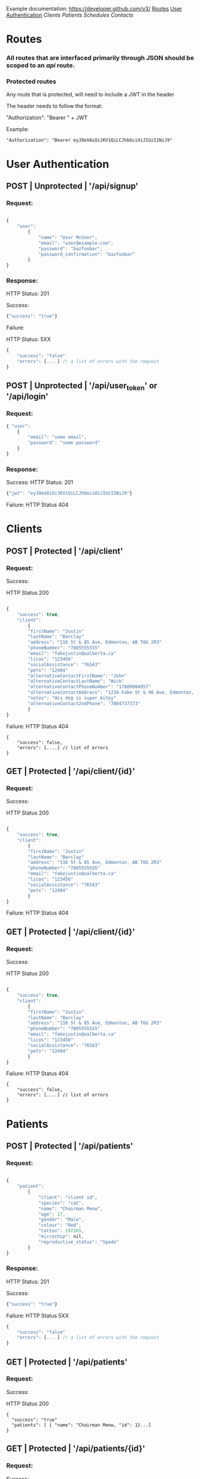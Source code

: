 Example documentation: https://developer.github.com/v3/
[[#Routes][Routes]]
[[#User_Authentication][User Authentication]]
[[Clients]]
[[Patients]]
[[Schedules]]
[[Contacts]]
* Routes
*** All routes that are interfaced primarily through JSON should be scoped to an /api/ route.
*** Protected routes
Any route that is protected, will need to include a JWT in the header

The header needs to follow the format:

"Authorization": "Bearer " + JWT

Example:

#+BEGIN_SRC
"Authorization": "Bearer eyJ0eXAiOiJKV1QiLCJhbGciOiJIUzI1NiJ9"
#+END_SRC

* User Authentication
** POST | Unprotected | '/api/signup'
*** Request: 

#+BEGIN_SRC javascript

{
    "user": 
        { 
            "name": "User McUser",
            "email": "user@example.com",
            "password": "bazfoobar",
            "password_confirmation": "bazfoobar" 
        }
}
#+END_SRC

*** Response:

HTTP Status: 201

Success: 
#+BEGIN_SRC javascript
{"success": "true"}
#+END_SRC

Failure:

HTTP Status: 5XX

#+BEGIN_SRC javascript
{
    "success": "false"
    "errors": [....] // a list of errors with the request
}
#+END_SRC

** POST | Unprotected | '/api/user_token' or '/api/login'
*** Request: 

#+BEGIN_SRC javascript
{ "user": 
    {
        "email": "some email",
        "password": "some password"
    }
}
#+END_SRC

*** Response:
Success:
HTTP Status: 201

#+BEGIN_SRC javascript
{"jwt": "eyJ0eXAiOiJKV1QiLCJhbGciOiJIUzI1NiJ9"}
#+END_SRC

Failure:
HTTP Status 404
* Clients
** POST | Protected | '/api/client'
*** Request: 
Success:

HTTP Status 200
#+BEGIN_SRC javascript

{
    "success": true,
    "client": 
        {
        "firstName": "Justin"
        "lastName": "Barclay"
        "address": "116 St & 85 Ave, Edmonton, AB T6G 2R3"
        "phoneNumber": "7805555555"
        "email": "fakejustin@ualberta.ca"
        "licos": "123456"
        "socialAssistance": "76543"
        "pets": "12404"
        "alternativeContactFirstName": "John"
        "alternativeContactLastName": "Wick"
        "alternativeContactPhoneNumber": "17809904957"
        "alternativeContactAddress": "1234 Fake St & 96 Ave, Edmonton, AB T8G 2EF"
        "notes": "His dog is super bitey"
        "alternativeContact2ndPhone": "7804737373"
        }
}

#+END_SRC

Failure:
HTTP Status 404
#+BEGIN_SRC
{ 
    "success": false,
    "errors": [....] // list of errors
}
#+END_SRC
** GET | Protected | '/api/client/{id}'
*** Request: 
Success:

HTTP Status 200
#+BEGIN_SRC javascript

{
    "success": true,
    "client": 
        {
        "firstName": "Justin"
        "lastName": "Barclay"
        "address": "116 St & 85 Ave, Edmonton, AB T6G 2R3"
        "phoneNumber": "7805555555"
        "email": "fakejustin@ualberta.ca"
        "licos": "123456"
        "socialAssistance": "76543"
        "pets": "12404"
        }
}

#+END_SRC

Failure:
HTTP Status 404
** GET | Protected | '/api/client/{id}'
*** Request: 
Success:

HTTP Status 200
#+BEGIN_SRC javascript

{
    "success": true,
    "client": 
        {
        "firstName": "Justin"
        "lastName": "Barclay"
        "address": "116 St & 85 Ave, Edmonton, AB T6G 2R3"
        "phoneNumber": "7805555555"
        "email": "fakejustin@ualberta.ca"
        "licos": "123456"
        "socialAssistance": "76543"
        "pets": "12404"
        }
}

#+END_SRC

Failure:
HTTP Status 404
#+BEGIN_SRC
{ 
    "success": false,
    "errors": [....] // list of errors
}
#+END_SRC
* Patients
** POST | Protected | '/api/patients'
*** Request: 

#+BEGIN_SRC javascript

{
    "patient": 
        { 
            "client": "client id",
            "species": "cat",
            "name": "Chairman Meow",
            "age": 17,
            "gender": "Male",
            "colour": "Red",
            "tattoo": 197265,
            "microchip": nil,
            "reproductive_status": "Spade"
        }
}
#+END_SRC

*** Response:

HTTP Status: 201

Success: 
#+BEGIN_SRC javascript
{"success": "true"}
#+END_SRC

Failure:
HTTP Status 5XX
#+BEGIN_SRC javascript
{
    "success": "false"
    "errors": [....] // a list of errors with the request
}
#+END_SRC
** GET | Protected | '/api/patients'
*** Request:
Success:

HTTP Status 200
#+BEGIN_SRC
{
  "success": "true"
  "patients": [ { "name": "Chairman Meow, "id": 1}...]
}
#+END_SRC
** GET | Protected | '/api/patients/{id}'
*** Request: 
Success:

HTTP Status 200
#+BEGIN_SRC javascript

{
    "success": true,
    "patient": 
        { 
            "client": "client id",
            "species": "cat",
            "name": "Chairman Meow",
            "age": 17,
            "gender": "Male",
            "colour": "Red",
            "tattoo": 197265,
            "microchip": nil,
            "reproductive_status": "Spade"
        }
}

#+END_SRC

Failure:
HTTP Status 404

#+BEGIN_SRC
{ 
    "success": false,
    "errors": [....] // list of errors
}
#+END_SRC
** POST | Protected | '/api/patients/{patient_id}/medical_records'
*** Request: 
#+BEGIN_SRC javascript
{
   "medical_record": {
        "patient_id": "integer",
        "data": "datetime",
        "summary": "string"
        "signature": "text",
        "temperature": "float",
        "exam_notes": "text",
        "medications": "text",
        "eyes": "string",
        "oral": "string",
        "ears": "string",
        "glands": "string",
        "skin": "string",
        "abdomen": "string",
        "urogential": "string",
        "nervousSystem": "string",
        "musculoskeletal": "string",
        "cardiovascular": "string",
        "heart_rate": "integer",
        "respiratory": "string",
        "respiratory_rate": "integer",
        "attitudeBAR": "Boolean",
        "attitudeQAR": "Boolean",
        "attitudeDepressed": "Boolean",
        "eyesN": "Boolean",
        "eyesA": "Boolean",
        "mmN": "Boolean",
        "mmPale": "Boolean",
        "mmJaundiced": "Boolean",
        "mmTacky": "Boolean",
        "earsN": "Boolean",
        "earsA": "Boolean",
        "earsEarMites": "Boolean",
        "earsAU": "Boolean",
        "earsAD": "Boolean",
        "earsAS": "Boolean",
        "glandsN": "Boolean",
        "glandsA": "Boolean",
        "skinN": "Boolean",
        "skinA": "Boolean",
        "abdomenN": "Boolean",
        "abdomenA": "Boolean",
        "urogentialN": "Boolean",
        "urogentialA": "Boolean",
        "nervousSystemN": "Boolean",
        "nervousSystemA": "Boolean",
        "musculoskeletalN": "Boolean",
        "musculoskeletalA": "Boolean",
        "cardiovascularN": "Boolean",
        "cardiovascularA": "Boolean",
        "respiratoryN": "Boolean",
        "respiratoryA": "Boolean"
    }
}

#+END_SRC
Success:

HTTP Status 201
#+BEGIN_SRC
{
  "success": "true"
}
#+END_SRC
Failure:

HTTP Status 500
#+BEGIN_SRC
{ 
    "success": false,
    "errors": [....] // list of errors
}
#+END_SRC
** GET | Protected | '/api/patients/{patient_id}/medical_records/{id}'
*** Request:
Success:

HTTP Status 200
#+BEGIN_SRC
{
    "success": "true",
    "medical_record": {
        "patient_id": "integer",
        "data": "datetime",
        "summary": "string"
        "signature": "text",
        "temperature": "float",
        "exam_notes": "text",
        "medications": "text",
        "eyes": "string",
        "oral": "string",
        "ears": "string",
        "glands": "string",
        "skin": "string",
        "abdomen": "string",
        "urogential": "string",
        "nervousSystem": "string",
        "musculoskeletal": "string",
        "cardiovascular": "string",
        "heart_rate": "integer",
        "respiratory": "string",
        "respiratory_rate": "integer",
        "attitudeBAR": "Boolean",
        "attitudeQAR": "Boolean",
        "attitudeDepressed": "Boolean",
        "eyesN": "Boolean",
        "eyesA": "Boolean",
        "mmN": "Boolean",
        "mmPale": "Boolean",
        "mmJaundiced": "Boolean",
        "mmTacky": "Boolean",
        "earsN": "Boolean",
        "earsA": "Boolean",
        "earsEarMites": "Boolean",
        "earsAU": "Boolean",
        "earsAD": "Boolean",
        "earsAS": "Boolean",
        "glandsN": "Boolean",
        "glandsA": "Boolean",
        "skinN": "Boolean",
        "skinA": "Boolean",
        "abdomenN": "Boolean",
        "abdomenA": "Boolean",
        "urogentialN": "Boolean",
        "urogentialA": "Boolean",
        "nervousSystemN": "Boolean",
        "nervousSystemA": "Boolean",
        "musculoskeletalN": "Boolean",
        "musculoskeletalA": "Boolean",
        "cardiovascularN": "Boolean",
        "cardiovascularA": "Boolean",
        "respiratoryN": "Boolean",
        "respiratoryA": "Boolean"
    }
}

#+END_SRC
Failure:
HTTP Status 404

#+BEGIN_SRC
{ 
    "success": false,
    "errors": [....] // list of errors
}
#+END_SRC
** GET | Protected | '/api/patients/{patient_id}/medical_records'
*** Request:
Success:

HTTP Status 200
#+BEGIN_SRC
{
    "success": "true",
    "medical_records": [{"id": integer, "notes": text}...]
}

#+END_SRC
** POST | Protected | '/api/patients/{patient_id}/medical_records/{medical_record_id}/notes'
*** Request: 
#+BEGIN_SRC javascript
{
   "note": {
      "medical_record_id": "integer",
      "body": "text",
      "initials": "string"
}

#+END_SRC
Success:

HTTP Status 201
#+BEGIN_SRC
{
  "success": "true"
}
#+END_SRC
Failure:

HTTP Status 500
#+BEGIN_SRC
{ 
    "success": false,
    "errors": [....] // list of errors
}
#+END_SRC

** GET | Protected | '/api/patients/{patient_id}/medical_records/{medical_record_id}/notes/{note_id}'

Success:

HTTP Status 200
#+BEGIN_SRC
{
  "success": "true"
  "note": {
      "medical_record_id": "integer",
      "body": "text",
      "initials": "string"
    }
}
#+END_SRC
Failure:

HTTP Status 404
#+BEGIN_SRC
{ 
    "success": false,
    "errors": "Not found"
}
#+END_SRC

** GET | Protected | '/api/patients/{patient_id}/medical_records/{medical_record_id}/notes'

Success:

HTTP Status 200
#+BEGIN_SRC
{
  "success": "true",
  "notes": [{"id": "integer", "date_created": "datetime"}...]
}
#+END_SRC

________

* Schedules
** POST | Protected | '/api/schedules'
NOTE: appointmentDate must be in unix epoch time. Duration is the length of the appointment in minutes

#+BEGIN_SRC javascript
{schedule: { appointmentStartDate: '1489077477',
             clientId: @client.id,
             reason: 'bitey dog',
             notes: '', 
             location: '1234 fake st', 
             appointmentEndDate: '1489077477'}}

#+END_SRC
Success:
HTTP Status 201
#+BEGIN_SRC
{
  "success": "true"
}
#+END_SRC

Failure: All codes besides 201 (5XX, or 200)

#+BEGIN_SRC
{
  "success": "false",
  "errors":["Reason can't be blank","Location can't be blank","Duration can't be blank", ... ect]}
}
#+END_SRC

** GET | Protected | '/api/schedules'
Note: Dates must be unix time
*** Request: 
Success:

HTTP Status 200
#+BEGIN_SRC javascript
{
  "success": "boolean",
  "schedule": [{"id": "integer", "appointmentStartDate": "datetime", "appointmentEndDate": "datetime"}...]
}
#+END_SRC

Failure:
HTTP Status 404
#+BEGIN_SRC
{ 
    "success": false
}
#+END_SRC

** GET | Protected | '/api/schedules/{id}'
*** Request: 
Success:

HTTP Status 200
#+BEGIN_SRC javascript
{
    "schedule": { 
         "appointmentStartDate": "1489077477",
         "clientId": "1324",
         "reason": "bitey dog",
         "notes": "", 
         "location": "1234 fake st",
         "appointmentEndDate": "1489083859"
          }
}
#+END_SRC

Failure:
HTTP Status 404
#+BEGIN_SRC
{ 
    "success": false,
    "errors": [....] // list of errors
}
#+END_SRC

* Contacts
** GET | Protected | '/api/contacts'
*** Request:
Success:

HTTP Status 200
#+BEGIN_SRC
{
  "success": "true"
  "patients": [ { "first_name": "Justin", "last_name": "Barclay", "id": 1}...]
}
#+END_SRC
** POST | Protected | '/api/contacts'
*** Request: 
Please note that contact_type must be one of the following strings "Veterinarian", "Volunteer", "Laboratory"
#+BEGIN_SRC javascript
{
  "contact": 
   {
     "first_name": "Justin" 
     "last_name": "Barclay",
     "address": "116 St & 85 Ave, Edmonton, AB T6G 2R3",
     "email": "fakejustin@ualberta.ca",
     "phone_number": "555-555-5555",
     "fax_number": "555-555-5556",
     "contact_type": "Veterinarian"
   }
}

#+END_SRC
Success:

HTTP Status 201
#+BEGIN_SRC
{
  "success": "true"
}
#+END_SRC
Failure:
HTTP Status 500

#+BEGIN_SRC
{ 
    "success": false,
    "errors": [....] // list of errors
}
#+END_SRC
** GET | Protected | '/api/contacts/{id}'
*** Request:
Success:

HTTP Status 200
#+BEGIN_SRC
{
  "success": "true"
  "contact": 
   {
     "first_name": "Justin",
     "last_name": "Barclay"
     "address": "116 St & 85 Ave, Edmonton, AB T6G 2R3",
     "email": "fakejustin@ualberta.ca",
     "phone_number": "555-555-5555",
     "fax_number": "555-555-5556",
     "contact_type": "Veterinarian"
   }
}
#+END_SRC
Failure:
HTTP Status 404

#+BEGIN_SRC
{ 
    "success": false,
    "errors": [....] // list of errors
}
#+END_SRC
